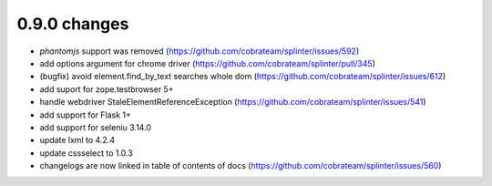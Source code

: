 .. Copyright 2018 splinter authors. All rights reserved.
   Use of this source code is governed by a BSD-style
   license that can be found in the LICENSE file.

.. meta::
    :description: New splinter features on version 0.9.0.
    :keywords: splinter 0.9.0, news

0.9.0 changes
==============================

* `phantomjs` support was removed (https://github.com/cobrateam/splinter/issues/592)
* add options argument for chrome driver (https://github.com/cobrateam/splinter/pull/345)
* (bugfix) avoid element.find_by_text searches whole dom (https://github.com/cobrateam/splinter/issues/612)
* add suport for zope.testbrowser 5+
* handle webdriver StaleElementReferenceException (https://github.com/cobrateam/splinter/issues/541)
* add support for Flask 1+
* add support for seleniu 3.14.0
* update lxml to 4.2.4
* update cssselect to 1.0.3
* changelogs are now linked in table of contents of docs (https://github.com/cobrateam/splinter/issues/560)
